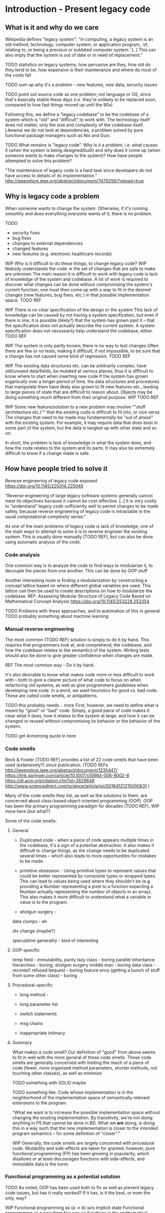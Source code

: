 

* Introduction - Present legacy code
** What is it and why do we care
Wikipedia defines "legacy system":
"In computing, a legacy system is an old method, technology, computer system, or
application program, 'of, relating to, or being a previous or outdated computer
system.' [..] This can also imply that the system is out of date or in need of
replacement."


TODO statistics on legacy systems; how pervasive are they, how old do they
     tend to be, how expensive is their maintenance and where do most of
     the costs fall

TODO sum up why it's a problem - new features, new data, security issues

TODO point out source code as one problem; not language or OS, since
     that's basically stable these days (i.e. they're unlikely to
     be replaced soon, compared to how fast things moved up until
     the 90s)

Following this, we define a "legacy codebase" to be the codebase of a
system which is "old" and "difficult" to work with. The technology itself
does not matter, only the size and complexity of the codebase itself.
Likewise we do not look at dependencies, a problem solved by pure functional
package managers such as Nix and Guix.

TODO
What remains is "legacy code".
Why is it a problem, i.e. what causes it (when the system is being
designed/built) and why does it come up (when someone wants to make
changes to the system)?
How have people attempted to solve this problem?

"The maintenance of legacy code is a hard task since developers do not have
access to details of its implementation."
http://ieeexplore.ieee.org/abstract/document/7479256/?reload=true

** Why is legacy code a problem
When someone wants to change the system. Otherwise, if it's running
smoothly and does everything everyone wants of it, there is no problem.

TODO
- security fixes
- bug fixes
- changes to external dependencies
- changed features
- new features (e.g. electronic healthcare records)


WIP Why is it difficult to do these things, to change legacy code?
WIP Nobody understands the code => the set of changes that are safe
    to make are unknown
The main reason it is difficult to work with legacy code is lack
of knowledge of the system and codebase. A lot of work is required
to discover what changes can be done without compromising the
system's current function; one must then come up with a way to
fit in the desired changes (new features, bug fixes, etc.) in
that possible implementation space.
TODO REF

WIP There is no clear specification of the design or the system
This lack of knowledge can be caused by not having a system specification,
but even if there is one, it is possible (likely?) that the system
has grown past it -- that the specification does not actually
describe the current system. A system specification does
not necessarily help understand the codebase, either.
TODO REF


WIP The system is only partly known; there is no way to test changes
Often there are few or no tests, making it difficult, if not impossible,
to be sure that a change has not caused some kind of regression.
TODO REF

WIP The existing data structures etc. can be arbitrarily complex,
     have old/unused data/fields, be mutated at various places;
     thus it is difficult to know where to start when inserting
     new code
If the system has grown organically over a longer period of time,
the data structures and procedures that manipulate them have likely
also grown to fit new features etc., leading to large pieces of
state that are difficult to reason about. Objects may be doing
something much different from their original purpose. WIP
TODO REF

WIP Some new feature/solution to a new problem may involve
     ""stuff (architecture etc.)"" that the existing code
     is difficult to fit into, or vice versa
The changes that need to be made may fundamentally be "out of phase"
with the existing system. For example, it may require data that
does exist in some part of the system, but the data is tangled
up with other state and so on.

In short, the problem is lack of knowledge in what the system does, and how the
code relates to the system and its parts. It may also be extremely difficult to
know if a change made is safe.


** How have people tried to solve it
Reverse engineering of legacy code exposed
https://doi.org/10.1145/225014.225045

"Reverse engineering of large legacy software systems generally cannot meet its
objectives because it cannot be cost-effective. [..] it is very costly to
“understand” legacy code sufficiently well to permit changes to be made safely,
because reverse engineering of legacy code is intractable in the usual
computational complexity sense."

As one of the main problems of legacy code is lack of knowledge, one
of the main ways to attempt to solve it is to reverse engineer
the existing system. This is usually done manually [TODO REF], but
can also be done using automatic analysis of the code.

*** Code analysis
One common way is to analyze the code to find ways to modularize
it, to decouple the pieces from one another. This can be done
by OOP stuff

Another interesting route is finding a modularization by constructing
a concept lattice based on where different global variables are used.
This lattice can then be used to create descriptions on how to
modularize the codebase.
REF: Assessing Modular Structure of Legacy Code Based on Mathematical
     Concept Analysis
     https://doi.org/10.1145/253228.253354

TODO Problems with these approaches, and to automation of this in general
TODO probably something about machine learning


*** Manual reverse engineering
The most common (TODO REF) solution is simply to do it by hand. This
requires that programmers look at, and comprehend, the codebase, and
how the codebase relates to the semantics of the system. Writing tests
should also be done to give greater confidence when changes are made.

REF The most common way - Do it by hand.

It's also desirable to know what makes code more or less difficult to
work with -- both to give a clearer picture of what code to focus on
when refactoring old systems, as well as give programmers guidelines
when developing new code. In a word, we want heuristics for good vs.
bad code. These are called code smells, or antipatterns.

TODO this probably needs... more
First, however, we need to define what is meant by "good" or "bad" code.
Simply, a good piece of code makes it clear what it does, how it relates
to the system at large, and how it can be changed or reused without
compromising its behavior or the behavior of the system.

TODO get Armstrong quote in here

*** Code smells
Beck & Fowler [TODO REF] provides a list of 22 code smells that have been
used (extensively?) since publication.
(TODO REFs
http://ieeexplore.ieee.org/abstract/document/1235447/
https://link.springer.com/article/10.1007/s10664-006-9002-8
https://dl.acm.org/citation.cfm?id=2629648
http://www.sciencedirect.com/science/article/pii/S0164121215000631
)

Many of the code smells they list, as well as the solutions to them, are
concerned about class-based object-oriented programming (OOP). OOP has
been the primary programming paradigm for decades (TODO REF),
WIP more here (but what?)

Some of the code smells:

**** General
- Duplicated code - when a piece of code appears multiple times
  in the codebase, it's a sign of a potential abstraction.
  It also makes it difficult to change things, as the change needs
  to be duplicated several times -- which also leads to more opportunities for mistakes to be made.


- primitive obsession - Using primitive types to represent values that could
  be better represented by composite types or wrapped types. This can
  lead to values being used where they shouldn't be (e.g. providing a
  Number representing a pixel to a function expecting a Number actually
  representing the number of objects in an array). This also makes it
  more difficult to understand what a variable or value is to the program.

- shotgun surgery -

data clumps - eh

div change (maybe?)

speculative generality - kind of interesting

**** OOP-specific

temp field - immutability, purity
lazy class - boring
parallel inheritance hierarchies - boring, shotgun surgery
middle man - boring
data class - records!!
refused bequest - boring
feature envy (getting a bunch of stuff from some other class) - boring


**** Procedural-specific
- long method -

- long parameter list

- switch statements

- msg chains

- inappropriate intimacy



**** Summary
What makes a code smell? Our definition of "good" from above
seems to fit in well with the more general of these code smells.
These code smells are generally concerned with limiting the reach
of a piece of code (fewer, more organized method parameters, shorter
methods, not touching other classes), as well as minimize

TODO something with SOLID maybe

TODO something like:
     Code whose implementation is in the neighborhood of the implementation
     space of semantically relevant extensions to the program.

     "What we want is to increase the possible implementation space without
     changing the existing implementation. By transitivity, we're not doing
     anything in PS that cannot be done in BD. What we *are* doing, is doing
     this in a way such that the new implementation is closer to the intended
     program semantics -- for some definition of "closer"."

WIP
Generally, the code smells are largely concerned with procedural
code. Mutability and side-effects are taken for granted; however,
pure functional programming (FP) has been growing in popularity, which
disallows or at least discourages functions with side-effects,
and immutable data is the norm.

*** Functional programming as a potential solution

TODO As noted, OOP has been used both to fix as well as prevent legacy code issues,
     but has it really worked? If it has, is it the best, or even the only, way?



WIP Functional programming as (a -> b) w/o implicit state
Functional programming as a paradigm focuses on functions in the mathematical
sense, where functions, with some given input, always produces the same output.
In purely functional programming, this concept taken to its limit, with
functions not being able to perform side-effects, such as reading input from the
user, or updating the user interface; more on these actions below. This is in
contrast to the imperative paradigm, which places no such limitations on
functions, other than scoping. (Footnote: an imperative language could of course
provide purity, but it's not exactly common, nor is it a natural part of the
paradigm).

WIP Referential transparency
Pure FP provides something called "referential transparency", which means that
changing a piece of code to the result of running that code does not change the
program(TODO REF). This makes "equational reasoning" possible(TODO REF), letting the programmer
reason about parts of the program code as separate from the rest of the program.
It gives the programmer confidence in what a function does.

TODO referential transparency example and counterexample

WIP Lambda calc (& purity)
The purely functional paradigm can be seen as a natural extension to the lambda
calculus, a model of computation invented by Alonzo Church(TODO REF), while
imperative programming is closely connected to the von Neumann-style of computer
on which it runs, and is similar to the idea of a Turing machine (TODO REF).
Whereas a Turing machine models computation as manipulating symbols on an
infinite tape of memory given a set of instructions (TODO REF), the lambda
calculus models computation as function abstraction and application; the name
derives from using \lambda to define functions. (TODO footnote about
lambda/anonymous functions, maybe)

The Turing machine and lambda calculus models of computation are (as far as
anyone has proven so far) equivalent, by the Church-Turing thesis. Thus
any program that can be run on a theoretical Turing machine can be transformed
to "run" in the lambda calculus. However, while programming languages that
are built on the idea of a Turing machine are notoriously difficult to develop
for (TODO REF/FOOTNOTE brainfuck, "turing-tarpits"), and are generally (TODO REF)
interesting only as curiosities or for research, languages based on lambda
calculus are more wide-spread. Indeed, the pure functional language Haskell
is at its theoretical core a typed lambda calculus, based on System-F\omega,
which it compiles to as an intermediate language. (TODO REF,
https://ghc.haskell.org/trac/ghc/wiki/Commentary/Compiler/FC )

MAYBE TODO differentiate imperative and OOP

  WIP Static types -- w/ inference and powerful features
Functional programming is orthogonal from type systems, but powerful type
systems are closely related to pure functional languages (TODO REF). Haskell,
being based on a typed lambda calculus, is a statically typed language,

  WIP Pure FP as leveraging type system to ensure purity
and is an example of using a powerful type system(TODO define) to capture effects that are
performed by the program -- that is, letting a purely functional language
express effects such as interacting with the real world (TODO like 2 refs).

Besides capturing effects, a powerful type system provides the programmer with
tools to increase productivity(TODO REF), decrease bugs(TODO REF), make
refactoring easier(TODO REF), and improve the programming experience in multiple
ways (TODO ref & explanation, type-directed search).

NOTE this is maybe overkill, or could be moved to the PS syntax intro
For example, Haskell and many(most?) other languages with similar type systems,
do not have a `null` value, instead encoding the possibility of lacking a value
in the type system. In Haskell, the type `Maybe` captures this possibility;
if a function produces an `Int`, you can be sure that after calling the function
you do indeed have an `Int`.

TODO maybe something about the saying "if it compiles, it works" and refactoring

WIP Category theory as 70 years of documentation in pure FP languages. (Abstractions, good ones!)
As a type system gains features, the number of abstractions that can be expressed
in it increases. Category Theory is a highly abstract branch of mathematics concerned
with `categories` consisting of `objects` and `morphisms` between objects. It is
a rich field of research, and has over 70 years of results -- and ideas and abstractions
from it has been used in programming, especially pure FP. A classic example is
Haskell's use of `monads`, an abstraction which captures the essence of sequential
computation(TODO REF). Haskell uses a monadic type for its IO system(TODO REF).

If a programmer can express their problem in the language of category theory,
they gain access to 70 years of documentation concerning their problem. If the
abstractions used can be expressed in the type system, the compiler can help
prove that the program is correct.

(maybe footnote: for example, everything is an adjunction(TODO REF) and a monoid(TODO REF))



TODO (maybe) Partial application, currying

TODO Immutability (and how it's getting more and more common outside FP)
     (follows from purity!)
A lower-level part of pure FP, which has seen increased use outside of FP(TODO REF)
is immutability of data. In a purely functional language, functions cannot modify
data passed to them, as doing so would be to perform a side-effect -- passing the
same variable to two functions would not necessarily have the result expected
if one function can modify the input to the other. Using data structures that
are immutable by default makes reasoning about programs much easier as it removes
that possible side-effect, no matter the programming paradigm.


TODO Result: referential transparency, program composition, more useful abstractions
     - Lambda calculus & first-class functions
     - Purity
     - Types

TODO Reasons why it would work well (earlier "good code")

TODO Argue that FP is easier to comprehend, reason about

TODO Argue that it (often) decreases complexity vs. OOP code


While writing a program in a pure functional language, the programmer
is encouraged by the language and environment to write code that is
reusable and easy to reason about [REF Why functional programming matters].
You also get some level of program correctness, by writing code
using types that correspond to the program semantics. You're able
to construct transformations between data structures and compose
them together -- all type-checked by the compiler.

** Transformations to and from a legacy system
TODO Not sure about this section. maybe rewrite to be more abstract, or cut down
and use as an intro to the following two sections

WIP We extend an existing system + create a new platform blah bla
To investigate using pure FP to work with, and extend, legacy systems, we will
do just that. We will extend Biodalliance (BD), a JavaScript-based genome browser,
with functionality to make extending it further easier, while staying backward
compatible. This will be done in a minimally invasive manner, i.e. by modifying
as little of BD's source code as possible.

WIP By identifying the key data structures and how sys. creates them & from what

WIP Goal: A system that feeds data to/from the legacy system,
           including producing modules for the legacy API,
           and will later subsume the legacy system
Instead of modifying BD, a program that hooks into BD and communicates with it will
be developed. This program will produce data compatible with BD, telling the browser
how to render data in new ways, how to fetch data from new sources, etc. However,
rather than be written in JavaScript, this program will be written in Purescript,
a Haskell-inspired purely functional language that compiles to JS.

This program will not only be used to extend BD; instead, that will only be the
first part of a new genetics browser, entirely written in Purescript. The new
browser will feature BD-compatibility, but will also embed a Cytoscape.js
graph browser, as well as a genome browser written entirely in Purescript. These
various components will be able to communicate with one another, and the user
will be able to configure interactions between the components, to allow for new
ways of exploring genetic data.

TODO Goal: A structured application that is both robust and easy to update and
           change

** Biodalliance - A Legacy JavaScript Application
TODO describe BD

TODO describe GN2

TODO describe my earlier work on BD: adding modular renderers

TODO describe our general goal with GGB

TODO why we want BD (file format support, ease of adoption)

TODO why we don't want BD (horrible legacy code)

TODO what we do instead:
  TODO generating renderer modules with glyphs,
  TODO generating fetching modules
  TODO wrapping BD and controlling it from external UI

** Pure web development with Purescript
TODO Purescript is a pure blah blah haskell, compiles to JS

TODO Statically typed

TODO Differences from Haskell

TODO Category theory??? maybe

TODO Good FFI - easy to wrap JS

TODO Property based testing?


** Hypothesis and evaluation
TODO Hypothesis
FROM
   Given that code smells are a cause for concern wrt. maintainability and
   extensibility of legacy code, find code smells -- ones relevant
   to the Genetics Browser work we want to do -- in the BD codebase,
   identify the problems they imply if one were to naively try to extend
   the BD codebase, then identify and present a functional solution
   using Purescript.



* Method
** TODO Our code smells
TODO list the ones we're looking at, and why (and why not others)

*** TODO Long complicated functions -- but only unnecessarily so.
maybe remove this. doesn't really apply

*** TODO Duplicated code
Duplicated code can be a sign of many potential changes and ways
to refactor the code; especially an unextracted abstraction.

It's problematic because if you find you need to make a change
to the "abstraction" or how it works, you need to make changes
in every single piece of related dupe'd code.

It also is difficult to reason about an "abstraction" that hasn't
actually been abstracted out -- it is likely that each instance
differs slightly, and the code provides no assistance in reasoning
on a higher level; you must think the lower-level data flow,
even if it's not actually semantically relevant to what the
abstraction should be doing. E.g. why should a function that
scrolls the view care about how the view is rendered (DOM etc.)
(there are probably better examples)

FP helps deduplicate code; there are plenty of abstractions to
let us compose functions and data structures to maximize reuse.


*** TODO Primitive obsession
Primitive obsession is when primitive types are used to represent
parts of the system that would be better represented as types
of their own. In JS, we don't really have types, so this is
rampant. However, even in typed languages such as Java, it is
common to e.g. represent positions as Integers or Doubles, rather
than create a type that actually represents the unit corresponding
to measurements of the value.

Purescript has many tools to create new types; the `newtype`
keyword is especially useful for this.


*** TODO Use of mutable state
TODO rewrite this paragraph

Mutable state is inherently difficult to reason about (citation needed).
Functions and objects that refer to implicit mutable state, be it global
or fields on an object, can behave differently depending on the
state of the object in question; it becomes extremely difficult
to reason about what a piece of code does, as it may depend,
in the middle of the snippet, on some obscure field; worse, it may
change some field.


*** TODO Side effects
More generally, code that performs side effects is difficult, if not
impossible, to reason about. Depending on the nature and magnitude
of the side effects, the effect and output of the code may change
immensely, even though the code itself, and even the calling code,
is the same. In short: there is no way to be certain what calling
a function with side effects does -- there is no way to be confident
that changing it, or calling it again, is safe.

Purity solves this problem.


*** TODO Difficult to make changes
code that is tightly coupled to other parts, for no apparent reason
actually this is covered by side effects, basically



*** Transformations
We want code that is free from side effects, doesn't use mutable
state unless appropriate, uses types that are appropriate for
the values they contain.

We also want code that is easy to reuse etc.

Transformations: From raw data to visualizations; from user input
to actions; from user configuration to functions.


TODO (process metrics? if there are easy ones to get from github)
TODO Where our solutions will come from (CT etc.)
TODO How we'll go about things (piece by piece)

** Graph Genetics Browser

*** TODO Specification
TODO BD
TODO Cy.js
TODO Legacy stuff
TODO New stuff


# Each of these are from their own files
*** TODO Biodalliance

*** TODO Cytoscape.js

*** TODO Units

*** TODO Rendering

*** TODO Events

*** TODO UI



* Results



* Discussion



* Appendix? SVG
